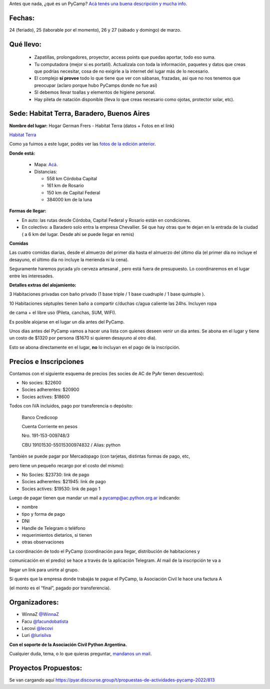 .. title: ¿Un qué?


Antes que nada, ¿qué es un PyCamp? `Acá tenés una buena descripción y mucha info </pycamp>`_.


Fechas:
-------

24 (feriado), 25 (laborable por el momento), 26 y 27 (sábado y domingo) de marzo.

Qué llevo:
----------

 - Zapatillas, prolongadores, proyector, access points que puedas aportar, todo eso suma.

 - Tu computadora (mejor si es portatil). Actualizala con toda la información, paquetes y datos que creas que podrías necesitar, cosa de no exigirle a la internet del lugar más de lo necesario.

 - El complejo **sí provee** todo lo que tiene que ver con sábanas, frazadas, así que no nos tenemos que preocupar (aclaro porque hubo PyCamps donde no fue así)

 - SI debemos llevar toallas y elementos de higiene personal.

 - Hay pileta de natación disponible (lleva lo que creas necesario como ojotas, protector solar, etc).

Sede: Habitat Terra, Baradero, Buenos Aires
-------------------------------------------

**Nombre del lugar:** Hogar German Frers - Habitat Terra (datos + Fotos en el link)

`Habitat Terra <http://www.habitatterra.com.ar/>`_ 

Como ya fuimos a este lugar, podés ver las `fotos de la edición anterior <https://www.flickr.com/photos/70871182@N04/sets/72157666571520997/>`_.


**Donde está:**

 * Mapa:  `Acá <https://goo.gl/maps/QoJyXWX9jHULXDF56>`_.

 * Distancias:

   * 558 km Córdoba Capital

   * 161 km de Rosario

   * 150 km de Capital Federal 

   * 384000 km de la luna

**Formas de llegar:**


* En auto: las rutas desde Córdoba, Capital Federal y Rosario están en condiciones.

* En colectivo: a Baradero solo entra la empresa Chevallier. Sé que hay otras que te dejan en la entrada de la ciudad ( a 6 km del lugar. Desde ahi se puede llegar en remis) 

**Comidas**

Las cuatro comidas diarias, desde el almuerzo del primer día hasta el almuerzo del último día (el primer día no incluye el desayuno, el último día no incluye la merienda ni la cena).

Seguramente haremos pycada y/o cerveza artesanal , pero está fuera de presupuesto. Lo coordinaremos en el lugar entre les interesades.

**Detalles extras del alojamiento:**

3 Habitaciones privadas con baño privado (1 base triple / 1 base cuadruple / 1 base quintuple ).

10 Habitaciones séptuples tienen baño a compartir c/duchas c/agua caliente las 24hs. Incluyen ropa

de cama + el libre uso (Pileta, canchas, SUM, WIFI).

Es posible alojarse en el lugar un día antes del PyCamp.

Unos dias antes del PyCamp vamos a hacer una lista con quienes deseen venir un dia antes. Se abona en el lugar y tiene un costo de $1320 por persona ($1670 si quieren desayuno al otro dia).

Esto se abona directamente en el lugar, **no** lo incluyan en el pago de la inscripción.



Precios e Inscripciones
-----------------------

Contamos con el siguiente esquema de precios (les socies de AC de PyAr tienen descuentos):

- No socies: $22600

- Socies adherentes: $20900

- Socies actives: $18600

Todos con IVA incluidos, pago por transferencia o depósito:

    Banco Credicoop

    Cuenta Corriente en pesos

    Nro. 191-153-009748/3

    CBU 19101530-55015300974832 / Alias: python

También se puede pagar por Mercadopago (con tarjetas, distintas formas de pago, etc, 

pero tiene un pequeño recargo por el costo del mismo):

- No Socies: $23730: link de pago

- Socies adherentes: $21945: link de pago

- Socies actives: $19530: link de pago 1


Luego de pagar tienen que mandar un mail a pycamp@ac.python.org.ar indicando:

- nombre

- tipo y forma de pago

- DNI

- Handle de Telegram o teléfono

- requerimientos dietarios, si tienen

- otras observaciones

La coordinación de todo el PyCamp (coordinación para llegar, distribución de habitaciones y 

comunicación en el predio) se hace a través de la aplicación Telegram. Al mail de la inscripción te va a 

llegar un link para unirte al grupo.

Si querés que la empresa donde trabajás te pague el PyCamp, la Asociación Civil le hace una factura A 

(el monto es el “final”, pagado por transferencia).


Organizadores:
--------------
- WinnaZ `@WinnaZ <https://t.me/WinnaZ>`_
- Facu `@facundobatista <https://t.me/facundobatista>`_
- Lecovi `@lecovi <https://t.me/lecovi>`_
- Luri `@lurisilva <https://t.me/lurisilva>`_

**Con el soporte de la Asociación Civil Python Argentina.**

Cualquier duda, tema, o lo que quieras preguntar, `mandanos un mail <mailto:pycamp@ac.python.org.ar>`_.

Proyectos Propuestos:
---------------------

Se van cargando aquí `<https://pyar.discourse.group/t/propuestas-de-actividades-pycamp-2022/813>`_

